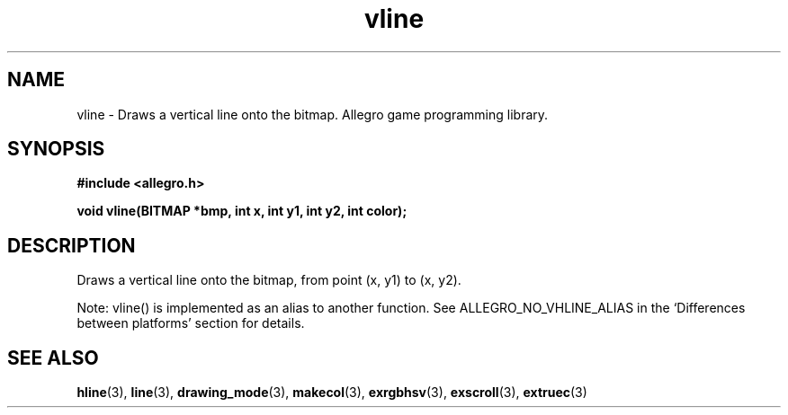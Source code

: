 .\" Generated by the Allegro makedoc utility
.TH vline 3 "version 4.4.3" "Allegro" "Allegro manual"
.SH NAME
vline \- Draws a vertical line onto the bitmap. Allegro game programming library.\&
.SH SYNOPSIS
.B #include <allegro.h>

.sp
.B void vline(BITMAP *bmp, int x, int y1, int y2, int color);
.SH DESCRIPTION
Draws a vertical line onto the bitmap, from point (x, y1) to (x, y2).

Note: vline() is implemented as an alias to another function.
See ALLEGRO_NO_VHLINE_ALIAS in the `Differences between platforms'
section for details.

.SH SEE ALSO
.BR hline (3),
.BR line (3),
.BR drawing_mode (3),
.BR makecol (3),
.BR exrgbhsv (3),
.BR exscroll (3),
.BR extruec (3)
